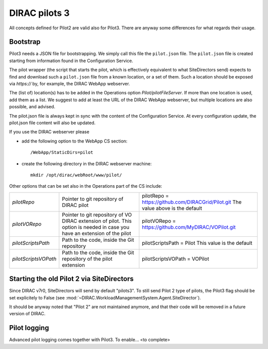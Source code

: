 .. _pilot3:

==============
DIRAC pilots 3
==============

All concepts defined for Pilot2 are valid also for Pilot3. There are anyway some differences for what regards their usage.

.. meta::
   :keywords: Pilots3, Pilot3, Pilot


Bootstrap
=========

Pilot3 needs a JSON file for bootstrapping. We simply call this file the ``pilot.json`` file.
The ``pilot.json`` file is created starting from information found in the Configuration Service.

The pilot wrapper (the script that starts the pilot, which is effectively equivalent to what SiteDirectors send)
expects to find and download such a ``pilot.json`` file from a known location, or a set of them.
Such a location should be exposed via *https://* by, for example, the DIRAC WebApp webserver.

The (list of) location(s) has to be added in the Operations option *Pilot/pilotFileServer*.
If more than one location is used, add them as a list.
We suggest to add at least the URL of the DIRAC WebApp webserver, but multiple locations are also possible, and advised.

The pilot.json file is always kept in sync with the content of the Configuration Service.
At every configuration update, the pilot.json file content will also be updated.


If you use the DIRAC webserver please

- add the following option to the WebApp CS section::
       
    /WebApp/StaticDirs=pilot
       
- create the following directory in the DIRAC webserver machine::
   
    mkdir /opt/dirac/webRoot/www/pilot/
  

Other options that can be set also in the Operations part of the CS include:

+------------------------------------+--------------------------------------------+-------------------------------------------------------------------------+
| *pilotRepo*                        | Pointer to git repository of DIRAC pilot   | pilotRepo = https://github.com/DIRACGrid/Pilot.git                      |
|                                    |                                            | The value above is the default                                          |
+------------------------------------+--------------------------------------------+-------------------------------------------------------------------------+
| *pilotVORepo*                      | Pointer to git repository of VO DIRAC      | pilotVORepo = https://github.com/MyDIRAC/VOPilot.git                    |
|                                    | extension of pilot.                        |                                                                         |
|                                    | This option is needed in case you have an  |                                                                         |
|                                    | extension of the pilot                     |                                                                         |
+------------------------------------+--------------------------------------------+-------------------------------------------------------------------------+
| *pilotScriptsPath*                 | Path to the code, inside the Git repository| pilotScriptsPath = Pilot                                                |
|                                    |                                            | This value is the default                                               |
+------------------------------------+--------------------------------------------+-------------------------------------------------------------------------+
| *pilotScriptsVOPath*               | Path to the code, inside the Git repository| pilotScriptsVOPath = VOPilot                                            |
|                                    | of the pilot extension                     |                                                                         |
+------------------------------------+--------------------------------------------+-------------------------------------------------------------------------+


Starting the old Pilot 2 via SiteDirectors
==========================================

Since DIRAC v7r0, SiteDirectors will send by default "pilots3".
To still send Pilot 2 type of pilots, the Pilot3 flag should be set explicitely to False
(see :mod:`~DIRAC.WorkloadManagementSystem.Agent.SiteDirector`).

It should be anyway noted that "Pilot 2" are not maintained anymore, and that their code will be removed in a future version of DIRAC.


Pilot logging
=============

Advanced pilot logging comes together with Pilot3. To enable... <to complete>
